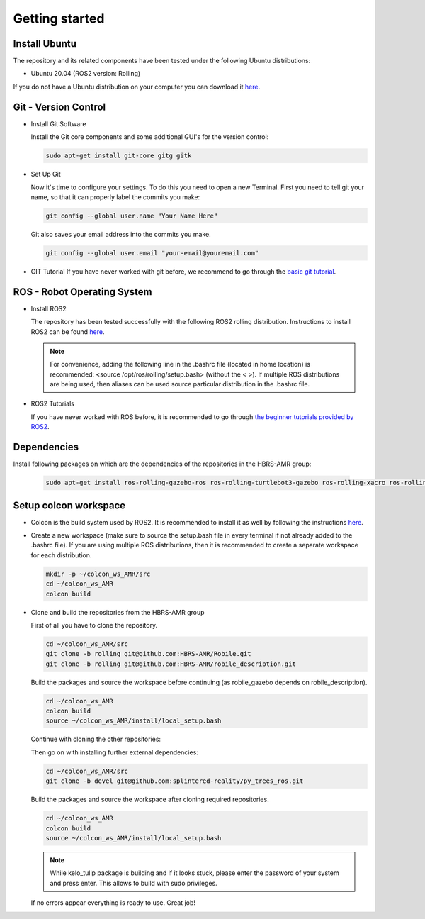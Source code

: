 .. _getting_started:

Getting started
###############

.. _install_ubuntu:

Install Ubuntu
==============

The repository and its related components have been tested under the following Ubuntu distributions:

- Ubuntu 20.04 (ROS2 version: Rolling) 

If you do not have a Ubuntu distribution on your computer you can download it `here <https://releases.ubuntu.com/focal/>`_.

.. _git_version_control:

Git - Version Control
=====================

* Install Git Software

  Install the Git core components and some additional GUI's for the version control:

  .. code-block:: bash

    sudo apt-get install git-core gitg gitk

* Set Up Git

  Now it's time to configure your settings. To do this you need to open a new Terminal. First you need to tell git your name, so that it can properly label the commits you make:

  .. code-block:: bash

     git config --global user.name "Your Name Here"

  Git also saves your email address into the commits you make.

  .. code-block:: bash

     git config --global user.email "your-email@youremail.com"


* GIT Tutorial
  If you have never worked with git before, we recommend to go through the
  `basic git tutorial <http://excess.org/article/2008/07/ogre-git-tutorial/>`_.

.. _robot_operating_system:

ROS - Robot Operating System
============================

* Install ROS2

  The repository has been tested successfully with the following ROS2 rolling distribution.
  Instructions to install ROS2 can be found `here <https://docs.ros.org/en/rolling/Installation/Ubuntu-Install-Debians.html>`_.

  .. note::
    For convenience, adding the following line in the .bashrc file (located in home location) is recommended: <source /opt/ros/rolling/setup.bash> (without the < >).
    If multiple ROS distributions are being used, then aliases can be used source particular distribution in the .bashrc file.

* ROS2 Tutorials

  If you have never worked with ROS before, it is recommended to go through
  `the beginner tutorials provided by ROS2 <https://docs.ros.org/en/rolling/Tutorials/Beginner-Client-Libraries/Colcon-Tutorial.html>`_.

.. _setup_colcon_workspace:

Dependencies
==================

Install following packages on which are the dependencies of the repositories in the HBRS-AMR group:

  .. code-block:: bash

    sudo apt-get install ros-rolling-gazebo-ros ros-rolling-turtlebot3-gazebo ros-rolling-xacro ros-rolling-tf2-geometry-msgs

Setup colcon workspace
=========================

*   Colcon is the build system used by ROS2. It is recommended to install it as well by following the instructions `here <https://docs.ros.org/en/rolling/Tutorials/Beginner-Client-Libraries/Colcon-Tutorial.html>`_. 

*   Create a new workspace (make sure to source the setup.bash file in every terminal if not already added to the .bashrc file). If you are using multiple ROS distributions, then it is recommended to create a separate workspace for each distribution.

    .. code-block:: bash

      mkdir -p ~/colcon_ws_AMR/src
      cd ~/colcon_ws_AMR
      colcon build

* Clone and build the repositories from the HBRS-AMR group

  First of all you have to clone the repository.

  .. code-block:: bash

    cd ~/colcon_ws_AMR/src 
    git clone -b rolling git@github.com:HBRS-AMR/Robile.git
    git clone -b rolling git@github.com:HBRS-AMR/robile_description.git

  Build the packages and source the workspace before continuing (as robile_gazebo depends on robile_description).

  .. code-block:: bash

    cd ~/colcon_ws_AMR
    colcon build
    source ~/colcon_ws_AMR/install/local_setup.bash

  Continue with cloning the other repositories:

  .. code-block:: bash
    cd ~/colcon_ws_AMR/src
    git clone -b rolling git@github.com:HBRS-AMR/robile_gazebo.git
    git clone -b rolling git@github.com:HBRS-AMR/kelo_tulip.git

  Then go on with installing further external dependencies:

  .. code-block:: bash

    cd ~/colcon_ws_AMR/src
    git clone -b devel git@github.com:splintered-reality/py_trees_ros.git  

  Build the packages and source the workspace after cloning required repositories.

  .. code-block:: bash

    cd ~/colcon_ws_AMR
    colcon build
    source ~/colcon_ws_AMR/install/local_setup.bash

  .. note::
    While kelo_tulip package is building and if it looks stuck, please enter the password of your system and press enter. This allows to build with sudo privileges.

  If no errors appear everything is ready to use. Great job!
